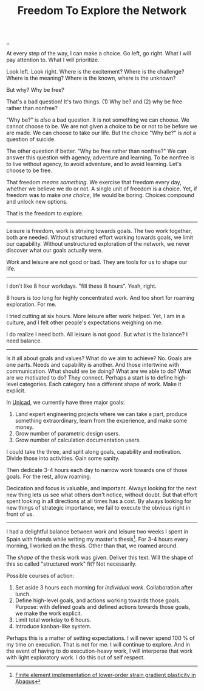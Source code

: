 :PROPERTIES:
:ID: d25f0e71-4b76-47fc-b816-f57f696fb8c6
:END:
#+TITLE: Freedom To Explore the Network

[[file:..][..]]

At every step of the way, I can make a choice.
Go left, go right.
What I will pay attention to.
What I will prioritize.

Look left.
Look right.
Where is the excitement?
Where is the challenge?
Where is the meaning?
Where is the known, where is the unknown?

But why?
Why be free?

That's a bad question!
It's two things.
(1) Why be?
and (2) why be free rather than nonfree?

"Why be?" is /also/ a bad question.
It is not something we can choose.
We cannot choose to be.
We are not given a choice to be or not to be before we are made.
We can choose to take our life.
But the choice "Why be?" is /not/ a question of suicide.

The other question if better.
"Why be free rather than nonfree?"
We can answer this question with agency, adventure and learning.
To be nonfree is to live without agency, to avoid adventure, and to avoid learning.
Let's choose to be free.

That freedom /means something/.
We exercise that freedom every day, whether we believe we do or not.
A single unit of freedom is a choice.
Yet, if freedom was to make /one choice/, life would be boring.
Choices compound and unlock new options.

That is the freedom to explore.

-----

Leisure is freedom, work is striving towards goals.
The two work together, both are needed.
Without structured effort working towards goals, we limit our capability.
Without unstructured exploration of the network, we never discover what our goals actually were.

Work and leisure are not good or bad.
They are tools for us to shape our life.

-----

I don't like 8 hour workdays.
"fill these 8 hours".
Yeah, right.

8 hours is too long for highly concentrated work.
And too short for roaming exploration.
For me.

I tried cutting at six hours.
More leisure after work helped.
Yet, I am in a culture, and I felt other people's expectations weighing on me.

I do realize I need both.
All leisure is not good.
But what is the balance?
I need balance.

-----

Is it all about goals and values?
What do we aim to achieve?
No.
Goals are one parts.
Needs and capability is another.
And those intertwine with communication.
What should we be doing?
What are we able to do?
What are we motivated to do?
They connect.
Perhaps a start is to define high-level categories.
Each category has a different shape of work.
Make it explicit.

In [[id:a91a46da-75f0-4a1c-8cde-5e51ad199026][Unicad]], we currently have three major goals:

1. Land expert engineering projects where we can take a part, produce something extraordinary, learn from the experience, and make some money.
2. Grow number of parametric design users.
3. Grow number of calculation documentation users.

I could take the three, and split along goals, capability and motivation.
Divide those into activities.
Gain some sanity.

Then dedicate 3-4 hours each day to narrow work towards one of those goals.
For the rest, allow roaming.

Decication and focus is valuable, and important.
Always looking for the next new thing lets us see what others don't notice, without doubt.
But that effort spent looking in all directions at all times has a cost.
By always looking for new things of strategic importance, we fail to execute the obvious right in front of us.

-----

I had a delightful balance between work and leisure two weeks I spent in Spain with friends while writing my master's thesis[fn:1].
For 3-4 hours every morning, I worked on the thesis.
Other than that, we roamed around.

The /shape/ of the thesis work was given.
Deliver this text.
Will the shape of this so called "structured work" fit?
Not necessarily.

Possible courses of action:

1. Set aside 3 hours each morning for /individual work/.
   Collaboration after lunch.
2. Define high-level goals, and actions working towards those goals.
   Purpose: with defined goals and defined actions towards those goals, we make the work explicit.
3. Limit total workday to 6 hours.
4. Introduce kanban-like system.

Perhaps this is a matter of setting expectations.
I will never spend 100 % of my time on execution.
That is not for me.
I will continue to explore.
And in the event of having to do execution-heavy work, I will interperse that work with light exploratory work.
I do this out of self respect.

[fn:1] [[id:3619c8d2-f020-4e65-8e45-ca1970cdf46c][Finite element implementation of lower-order strain gradient plasticity in Abaqus]]
